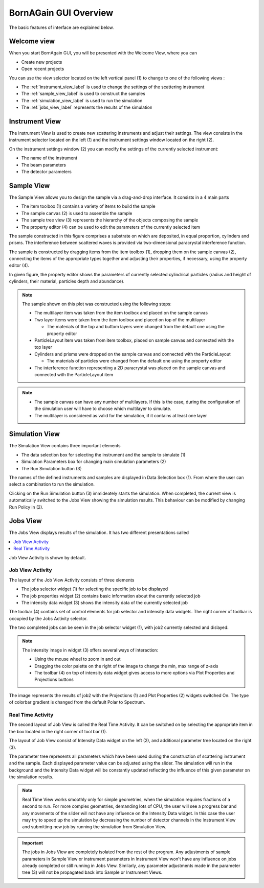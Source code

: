 .. _using_gui_overview_label: 


BornAGain GUI Overview
============================

The basic features of interface are explained below.
        
Welcome view
-------------------


When you start BornAgain GUI, you will be presented with the Welcome View, where you can

* Create new projects
* Open recent projects


.. image:: ../../_static/gui_welcomeview_l800.png
   :align: center
   :target: ../../_static/gui_welcomeview_l.png
    

You can use the view selector located on the left vertical panel (1) to change to one of the following views :

* |InstrumentIcon| The :ref:`instrument_view_label` is used to change the settings of the scattering instrument 
* |SampleIcon| The :ref:`sample_view_label` is used to construct the samples
* |SimulationIcon| The :ref:`simulation_view_label` is used to run the simulation
* |JobsIcon| The :ref:`jobs_view_label` represents the results of the simulation    

.. |InstrumentIcon| image:: ../../_static/icon_instrument.png
          :align: bottom

.. |SampleIcon| image:: ../../_static/icon_sample.png
          :align: bottom

.. |SimulationIcon| image:: ../../_static/icon_simulation.png
          :align: bottom

.. |JobsIcon| image:: ../../_static/icon_jobs.png
          :align: bottom
          

          
          
.. _instrument_view_label:  

Instrument View
-------------------

The Instrument View is used to create new scattering instruments and adjust their settings. The view consists in the instrument selector located on the left (1)
and the instrument settings window located on the right (2).

.. image:: ../../_static/gui_instrumentview_l800.png
   :align: center
   :target: ../../_static/gui_instrumentview_l.png

On the instrument settings window (2) you can modify the settings of the currently selected instrument:

* The name of the instrument
* The beam parameters
* The detector parameters
   


   
.. _sample_view_label:  
   
Sample View
-------------------

The Sample View allows you to design the sample via a drag-and-drop interface. It consists in a 4 main parts

* The item toolbox (1) contains a variety of items to build the sample
* The sample canvas (2) is used to assemble the sample
* The sample tree view (3) represents the hierarchy of the objects composing the sample
* The property editor (4) can be used to edit the parameters of the currently selected item


.. image:: ../../_static/gui_sampleview_l800.png
   :align: center
   :target: ../../_static/gui_sampleview_l.png

The sample constructed in this figure comprises a substrate on which are deposited, in equal proportion, cylinders and prisms. The interference between scattered waves is provided
via two-dimensional paracrystal interference function.   

The sample is constructed by dragging items from the item toolbox (1), dropping them on the sample canvas (2), connecting the items of the appropriate types together and adjusting their properties, 
if necessary, using the property editor (4). 

In given figure, the property editor shows the parameters of currently selected cylindrical particles (radius and height of cylinders, their material, particles depth and abundance).

.. note::

    The sample shown on this plot was constructed using the following steps:

    * The multilayer item was taken from the item toolbox and placed on the sample canvas
    * Two layer items were taken from the item toolbox and placed on top of the multilayer
  
      * The materials of the top and buttom layers were changed from the default one using the property editor

    * ParticleLayout item was taken from item toolbox, placed on sample canvas and connected with the top layer

    * Cylinders and prisms were dropped on the sample canvas and connected with the ParticleLayout

      * The materials of particles were changed from the default one using the property editor

    * The interference function representing a 2D paracrystal was placed on the sample canvas and connected with the ParticleLayout item

.. note::
    * The sample canvas can have any number of multilayers. If this is the case, during the configuration of the simulation user will have to choose which multilayer to simulate.
    * The multilayer is considered as valid for the simulation, if it contains at least one layer
    
    
    

..    User can have as many objects on sample canvas as he likes. But only multi-layers (with at least one layer inside) will be available for consequent simulation.
    
    
    
.. _simulation_view_label:  

Simulation View
-------------------

The Simulation View contains three important elements

* The data selection box for selecting the instrument and the sample to simulate (1)
* Simulation Parameters box for changing main simulation parameters (2)
* The Run Simulation button (3)

.. image:: ../../_static/gui_simulationview_l800.png
   :align: center
   :target: ../../_static/gui_simulationview_l.png

The names of the defined instruments and samples are displayed in Data Selection box (1). From where the user can select a combination to run the simulation.

Clicking on the Run Simulation button (3) immideately starts the simulation. When completed, the current view is automatically switched to the Jobs View showing the simulation results.
This behaviour can be modified by changing Run Policy in (2).


.. _jobs_view_label:  

Jobs View
-------------------

The Jobs View displays results of the simulation. It has two different presentations called

.. contents::
   :depth: 1
   :local:
   :backlinks: none
   
Job View Activity is shown by default.

Job View Activity
""""""""""""""""""""""""""""

The layout of the Job View Activity consists of three elements

* The jobs selector widget (1) for selecting the specific job to be displayed
* The job properties widget (2) contains basic information about the currently selected job
* The intensity data widget (3) shows the intensity data of the currently selected job

The toolbar (4) contains set of control elements for job selector and intensity data widgets. The right corner of toolbar is occupied by the Jobs Activity selector.

.. image:: ../../_static/gui_jobview_l800.png
   :align: center
   :target: ../../_static/gui_jobview_l.png

The two completed jobs can be seen in the job selector widget (1), with job2 currently selected and dislayed. 

.. note::

    The intensity image in widget (3) offers several ways of interaction:

    * Using the mouse wheel to zoom in and out
    * Dragging the color palette on the right of the image to change the min, max range of z-axis
    * The toolbar (4) on top of intensity data widget gives access to more options via Plot Properties and Projections buttons
   
.. image:: ../../_static/gui_jobview_proj_l800.png
   :align: center
   :target: ../../_static/gui_jobview_proj_l.png
   
The image represents the results of job2 with the Projections (1) and Plot Properties (2) widgets switched On. The type of colorbar gradient is changed from the default Polar to Spectrum.

Real Time Activity
""""""""""""""""""""""""""""

The second layout of Job View is called the Real Time Activity. It can be switched on by selecting the appropriate item in the box located in the right corner of tool bar (1).

.. image:: ../../_static/gui_jobview_realtime_l800.png
   :align: center
   :target: ../../_static/gui_jobview_realtime_l.png

The layout of Job View consist of Intensity Data widget on the left (2), and additional parameter tree located on the right (3).


The parameter tree represents all parameters which have been used during the construction of scattering instrument and the sample. 
Each displayed parameter value can be adjusted using the slider.
The simulation will run in the background and the Intensity Data widget will be constantly updated
reflecting the influence of this given parameter on the simulation results.

.. note::

    Real Time View works smoothly only for simple geometries, when the simulation requires fractions of a second to run.
    For more complex geometries, demanding lots of CPU, the user will see a progress bar and any movements of the slider will not have any influence on the Intensity Data widget.
    In this case the user may try to speed up the simulation by decreasing the number of detector channels in the Instrument View and submitting new job by running the simulation from Simulation View.

.. important::

    The jobs in Jobs View are completely isolated from the rest of the program. Any adjustments of sample parameters in Sample View or 
    instrument parameters in Instrument View 
    won't have any influence on jobs already completed or still running in Jobs View. Similarly, any parameter adjustments made in the parameter tree (3)
    will not be propagated back into Sample or Instrument Views.
   


   
   